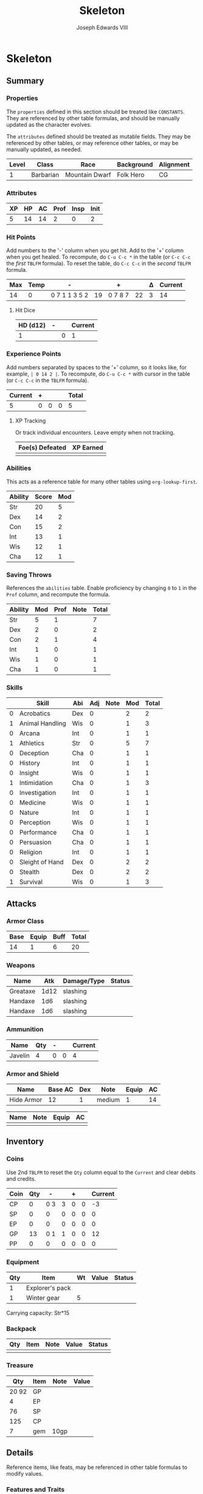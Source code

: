 #+TITLE: Skeleton
#+AUTHOR: Joseph Edwards VIII

#+STARTUP: indent showall hideblocks
#+OPTIONS: toc:nil

* Skeleton
** Summary

*** Properties
:help:
The ~properties~ defined in this section should be treated like ~CONSTANTS~. They are referenced by other table formulas, and should be manually updated as the character evolves.

The ~attributes~ defined should be treated as mutable fields. They may be referenced by other tables, or may reference other tables, or may be manually updated, as needed.
:END:

#+NAME: properties
| Level | Class     | Race           | Background | Alignment |
|-------+-----------+----------------+------------+-----------|
|     1 | Barbarian | Mountain Dwarf | Folk Hero  | CG        |

*** Attributes

#+NAME: attributes
| XP | HP | AC | Prof | Insp | Init |
|----+----+----+------+------+------|
|  5 | 14 | 14 |    2 |    0 |    2 |
#+TBLFM: @2$3=remote(armor,@2$6)::@2$6=remote(abilities,@3$3)

*** Hit Points
:help:
Add numbers to the '-' column when you get hit. Add to the '+' column when you get healed.
To recompute, do ~C-u C-c *~ in the table (or ~C-c C-c~ the /first/ ~TBLFM~ formula).
To reset the table, do ~C-c C-c~ in the /second/ ~TBLFM~ formula.
:END:

#+NAME: hp-current
| Max | Temp | -             |    | +       |    | Δ | Current |
|-----+------+---------------+----+---------+----+---+---------|
|  14 |    0 | 0 7 1 1 3 5 2 | 19 | 0 7 8 7 | 22 | 3 |      14 |
#+TBLFM: @2$1=remote(attributes, @2$2)::@2$4='(org-sbe dnd-sum-cell (fl $@2$3))::@2$6='(org-sbe dnd-sum-cell (fl $@2$5))::@2$7=@2$6-@2$4::@2$8=max(0, min(@2$1+@2$2, @2$1+@2$2+@2$7))
#+TBLFM: @2$2=0::@2$3=0::@2$4=0::@2$5=0::@2$6=0::@2$7=0::@2$8=@2$1

**** Hit Dice

| HD (d12) | - |   | Current |
|----------+---+---+---------|
|        1 |   | 0 |       1 |
#+TBLFM: @2$3='(org-sbe dnd-sum-cell (fl $@2$2))::@2$4=@2$1-@2$3


*** Experience Points
:help:
Add numbers separated by spaces to the '+' column, so it looks like, for example, ~| 0 14 2 |~.
To recompute, do ~C-u C-c *~ with cursor in the table (or ~C-c C-c~ in the ~TBLFM~ formula).
:END:

#+NAME: xp-total
| Current | + |   |   | Total |
|---------+---+---+---+-------|
|       5 | 0 | 0 | 0 |     5 |
#+TBLFM: @2$1=remote(attributes, @2$1)::@2$3='(org-sbe dnd-sum-cell (fl $@2$2))::@2$4=vsum(remote(xp-items, @2$2..@>$2))::@2$5=@2$1+@2$3+@2$4

**** XP Tracking
:help:
Or track individual encounters. Leave empty when not tracking.
:END:

#+NAME: xp-items
| Foe(s) Defeated | XP Earned |
|-----------------+-----------|
|                 |           |


*** Abilities
:help:
This acts as a reference table for many other tables using ~org-lookup-first~.
:END:

#+NAME: abilities
| Ability | Score | Mod |
|---------+-------+-----|
| Str     |    20 |   5 |
| Dex     |    14 |   2 |
| Con     |    15 |   2 |
| Int     |    13 |   1 |
| Wis     |    12 |   1 |
| Cha     |    12 |   1 |
#+TBLFM: $3=floor(($2-10)/2)

*** Saving Throws
:help:
References the ~abilities~ table. Enable proficiency by changing ~0~ to ~1~ in the ~Prof~ column, and recompute the formula.
:END:

#+NAME: saving-throws
| Ability | Mod | Prof | Note | Total |
|---------+-----+------+------+-------|
| Str     |   5 |    1 |      |     7 |
| Dex     |   2 |    0 |      |     2 |
| Con     |   2 |    1 |      |     4 |
| Int     |   1 |    0 |      |     1 |
| Wis     |   1 |    0 |      |     1 |
| Cha     |   1 |    0 |      |     1 |
#+TBLFM: $2='(org-lookup-first $1 '(remote(abilities,@2$1..@>$1)) '(remote(abilities,@2$3..@>$3)))::$5=$2+($3*remote(attributes,@2$4))

*** Skills

#+NAME: skills
|   | Skill           | Abi | Adj | Note | Mod | Total |
|---+-----------------+-----+-----+------+-----+-------|
| 0 | Acrobatics      | Dex |   0 |      |   2 |     2 |
| 1 | Animal Handling | Wis |   0 |      |   1 |     3 |
| 0 | Arcana          | Int |   0 |      |   1 |     1 |
| 1 | Athletics       | Str |   0 |      |   5 |     7 |
| 0 | Deception       | Cha |   0 |      |   1 |     1 |
| 0 | History         | Int |   0 |      |   1 |     1 |
| 0 | Insight         | Wis |   0 |      |   1 |     1 |
| 1 | Intimidation    | Cha |   0 |      |   1 |     3 |
| 0 | Investigation   | Int |   0 |      |   1 |     1 |
| 0 | Medicine        | Wis |   0 |      |   1 |     1 |
| 0 | Nature          | Int |   0 |      |   1 |     1 |
| 0 | Perception      | Wis |   0 |      |   1 |     1 |
| 0 | Performance     | Cha |   0 |      |   1 |     1 |
| 0 | Persuasion      | Cha |   0 |      |   1 |     1 |
| 0 | Religion        | Int |   0 |      |   1 |     1 |
| 0 | Sleight of Hand | Dex |   0 |      |   2 |     2 |
| 0 | Stealth         | Dex |   0 |      |   2 |     2 |
| 1 | Survival        | Wis |   0 |      |   1 |     3 |
#+TBLFM: $6='(org-lookup-first $3 '(remote(abilities,@2$1..@>$1)) '(remote(abilities,@2$3..@>$3)))::$7=($1*remote(attributes,@2$4))+$4+$6

** Attacks

*** Armor Class

#+NAME: ac-total
| Base | Equip | Buff | Total |
|------+-------+------+-------|
|   14 |     1 |    6 |    20 |
#+TBLFM: @2$1=remote(attributes, @2$3)::@2$3=(@2$2*@2$3)+remote(abilities, @3$3)::@2$4=@2$1+@2$3

*** Weapons

| Name     |  Atk | Damage/Type | Status |
|----------+------+-------------+--------|
| Greataxe | 1d12 | slashing    |        |
| Handaxe  |  1d6 | slashing    |        |
| Handaxe  |  1d6 | slashing    |        |

*** Ammunition

#+NAME: ammo
| Name    | Qty | - |   | Current |
|---------+-----+---+---+---------|
| Javelin |   4 | 0 | 0 |       4 |
#+TBLFM: $4='(org-sbe dnd-sum-cell (fl $$3))::$5=$2-$4

*** Armor and Shield

#+NAME: armor
| Name       | Base AC | Dex | Note   | Equip | AC |
|------------+---------+-----+--------+-------+----|
| Hide Armor |      12 |   1 | medium |     1 | 14 |
#+TBLFM: @2$6=@2$2+(@2$3*remote(abilities,@3$3))

#+NAME: shield
| Name | Note | Equip | AC |
|------+------+-------+----|
|      |      |       |    |

** Inventory

#+NAME: coins
*** Coins
:help:
Use 2nd ~TBLFM~ to reset the ~Qty~ column equal to the ~Current~ and clear debits and credits.
:END:

| Coin | Qty |   - |   | + |   | Current |
|------+-----+-----+---+---+---+---------|
| CP   |   0 | 0 3 | 3 | 0 | 0 |      -3 |
| SP   |   0 |   0 | 0 | 0 | 0 |       0 |
| EP   |   0 |   0 | 0 | 0 | 0 |       0 |
| GP   |  13 | 0 1 | 1 | 0 | 0 |      12 |
| PP   |   0 |   0 | 0 | 0 | 0 |       0 |
#+TBLFM: $4='(org-sbe dnd-sum-cell (fl $$3))::$6='(org-sbe dnd-sum-cell (fl $$5))::$7=$2-$4+$6
#+TBLFM: $2=$7::$3=0::$4=0::$5=0::$6=0

*** Equipment

| Qty | Item            | Wt | Value | Status |
|-----+-----------------+----+-------+--------|
|   1 | Explorer's pack |    |       |        |
|   1 | Winter gear     | 5  |       |        |

Carrying capacity: Str*15


*** Backpack

| Qty | Item | Note | Value | Status |
|-----+------+------+-------+--------|
|     |      |      |       |        |

*** Treasure

|   Qty | Item | Note | Value |
|-------+------+------+-------|
| 20 92 | GP   |      |       |
|     4 | EP   |      |       |
|    76 | SP   |      |       |
|   125 | CP   |      |       |
|     7 | gem  | 10gp |       |

** Details
:help:
Reference items, like feats, may be referenced in other table formulas to modify values.
:END:

*** Features and Traits
- Tame Folk of the Elk Tribe, but outsider from Ten Towns - Gerund Elkhardt is King of the Elk - is cautious
- Folk Hero

*** Feats
-

*** Features
-

*** Tool Proficiencies:
-

** Spellcasting

*** Cantrips

Known: 0

| Name | Note | Ref |
|------+------+-----|
|      |      |     |

*** Spells

Known: 0

| Name | Level | Note | Ref | Used |
|------+-------+------+-----+------|
|      |       |      |     |      |


* Config :noexport:

** Get sum of field list

An expression to sum a string containing a space-separated list of numbers from a single table cell.

#+NAME: dnd-sum-cell
#+BEGIN_SRC emacs-lisp :var fl=""
  (apply '+ (mapcar 'string-to-number (split-string fl)))
#+END_SRC

Example:

#+begin_src emacs-lisp
  (org-sbe "dnd-sum-cell" (fl $"1 2 3 4"))
#+end_src

#+RESULTS:
: 10

** TODO Get min of value or sum of field list

#+NAME: dnd-min-sum-el
#+BEGIN_SRC emacs-lisp :var m=0 :var fl=""
  (min m (apply '+ (mapcar 'string-to-number (split-string fl))))
#+END_SRC

#+NAME: dnd-min-sum
#+BEGIN_SRC python :var m=0 :var fl="" :exports none
  l = map(int, fl.split())
  return min(int(m), sum(l))
#+END_SRC

Example:

#+BEGIN_SRC emacs-lisp
  (org-sbe "dnd-min-sum" (m 12) (fl $"0 1 2"))
#+END_SRC

#+RESULTS:
: 3


* Journal
